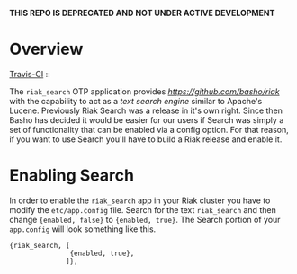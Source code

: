 *THIS REPO IS DEPRECATED AND NOT UNDER ACTIVE DEVELOPMENT*

* Overview

[[http://travis-ci.org/basho/riak_search][Travis-CI]] :: [[https://secure.travis-ci.org/basho/riak_search.png]]

The =riak_search= OTP application provides
[[Riak][https://github.com/basho/riak]] with the capability to act as a /text
search engine/ similar to Apache's Lucene.  Previously Riak Search was
a release in it's own right.  Since then Basho has decided it would be
easier for our users if Search was simply a set of functionality that
can be enabled via a config option.  For that reason, if you want to
use Search you'll have to build a Riak release and enable it.

* Enabling Search

In order to enable the =riak_search= app in your Riak cluster you have
to modify the =etc/app.config= file.  Search for the text
=riak_search= and then change ={enabled, false}= to ={enabled, true}=.
The Search portion of your =app.config= will look something like this.

#+BEGIN_SRC
{riak_search, [
               {enabled, true},
              ]},
#+END_SRC
